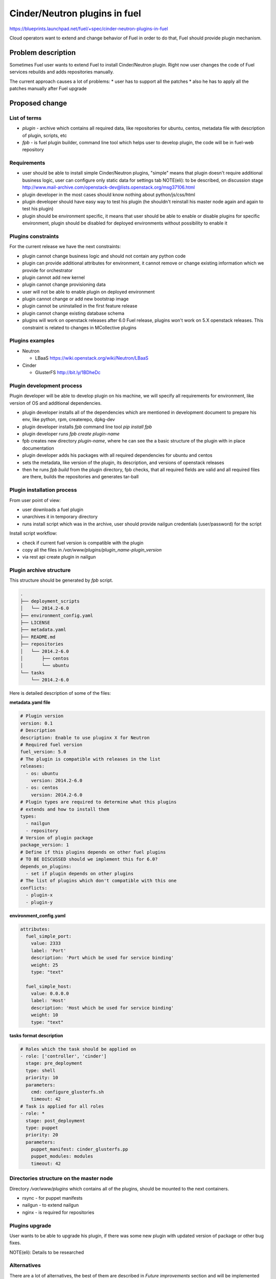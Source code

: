 ..
 This work is licensed under a Creative Commons Attribution 3.0 Unported
 License.

 http://creativecommons.org/licenses/by/3.0/legalcode

==========================================
Cinder/Neutron plugins in fuel
==========================================

https://blueprints.launchpad.net/fuel/+spec/cinder-neutron-plugins-in-fuel

Cloud operators want to extend and change behavior of Fuel in order to
do that, Fuel should provide plugin mechanism.

Problem description
===================

Sometimes Fuel user wants to extend Fuel to install Cinder/Neutron
plugin. Right now user changes the code of Fuel services rebuilds
and adds repositories manually.

The current approach causes a lot of problems:
* user has to support all the patches
* also he has to apply all the patches manually after Fuel upgrade

Proposed change
================

List of terms
-------------

* `plugin` - archive which contains all required data, like
  repositories for ubuntu, centos, metadata file with description
  of plugin, scripts, etc
* `fpb` - is fuel plugin builder, command line tool which helps user to
  develop plugin, the code will be in fuel-web repository

Requirements
------------

* user should be able to install simple Cinder/Neutron
  plugins, "simple" means that plugin doesn't require
  additional business logic, user can configure only
  static data for settings tab
  NOTE(eli): to be described, on discussion stage
  http://www.mail-archive.com/openstack-dev@lists.openstack.org/msg37106.html
* plugin developer in the most cases should know nothing
  about python/js/css/html
* plugin developer should have easy way to test his plugin
  (he shouldn't reinstall his master node again and again to
  test his plugin)
* plugin should be environment specific, it means that user
  should be able to enable or disable plugins for specific
  environment, plugin should be disabled for deployed environments
  without possibility to enable it

Plugins constraints
-------------------

For the current release we have the next constraints:

* plugin cannot change business logic and should not contain
  any python code
* plugin can provide additional attributes for environment, it cannot
  remove or change existing information which we provide for orchestrator
* plugin cannot add new kernel
* plugin cannot change provisioning data
* user will not be able to enable plugin on deployed environment
* plugin cannot change or add new bootstrap image
* plugin cannot be uninstalled in the first feature release
* plugin cannot change existing database schema
* plugins will work on openstack releases after 6.0 Fuel release,
  plugins won't work on 5.X openstack releases. This constraint
  is related to changes in MCollective plugins

Plugins examples
----------------

* Neutron

  * LBaaS https://wiki.openstack.org/wiki/Neutron/LBaaS

* Cinder

  * GlusterFS http://bit.ly/1BDheDc

Plugin development process
--------------------------

Plugin developer will be able to develop plugin on his machine,
we will specify all requirements for environment, like version
of OS and additional dependencies.

* plugin developer installs all of the dependencies which are mentioned
  in development document to prepare his env, like python, rpm, createrepo,
  dpkg-dev
* plugin developer installs `fpb` command line tool
  `pip install fpb`
* plugin developer runs `fpb create plugin-name`
* fpb creates new directory `plugin-name`, where he can see
  the a basic structure of the plugin with in place documentation
* plugin developer adds his packages with all required dependencies
  for ubuntu and centos
* sets the metadata, like version of the plugin, its description,
  and versions of openstack releases
* then he runs `fpb build` from the plugin directory,
  fpb checks, that all required fields are valid and all
  required files are there, builds the repositories and generates
  tar-ball

Plugin installation process
---------------------------

From user point of view:

* user downloads a fuel plugin
* unarchives it in temporary directory
* runs install script which was in the archive, user should provide
  nailgun credentials (user/password) for the script

Install script workflow:

* check if current fuel version is compatible with the plugin
* copy all the files in `/var/www/plugins/plugin_name-plugin_version`
* via rest api create plugin in nailgun

Plugin archive structure
------------------------

This structure should be generated by `fpb` script.

.. code-block:: text

    .
    ├── deployment_scripts
    │   └── 2014.2-6.0
    ├── environment_config.yaml
    ├── LICENSE
    ├── metadata.yaml
    ├── README.md
    ├── repositories
    │   └── 2014.2-6.0
    │       ├── centos
    │       └── ubuntu
    └── tasks
        └── 2014.2-6.0

Here is detailed description of some of the files:

**metadata.yaml file**

.. code-block:: yaml

   # Plugin version
   version: 0.1
   # Description
   description: Enable to use pluginx X for Neutron
   # Required fuel version
   fuel_version: 5.0
   # The plugin is compatible with releases in the list
   releases:
     - os: ubuntu
       version: 2014.2-6.0
     - os: centos
       version: 2014.2-6.0
   # Plugin types are required to determine what this plugins
   # extends and how to install them
   types:
     - nailgun
     - repository
   # Version of plugin package
   package_version: 1
   # Define if this plugins depends on other fuel plugins
   # TO BE DISCUSSED should we implement this for 6.0?
   depends_on_plugins:
     - set if plugin depends on other plugins
   # The list of plugins which don't compatible with this one
   conflicts:
     - plugin-x
     - plugin-y

**environment_config.yaml**

.. code-block:: yaml

  attributes:
    fuel_simple_port:
      value: 2333
      label: 'Port'
      description: 'Port which be used for service binding'
      weight: 25
      type: "text"

    fuel_simple_host:
      value: 0.0.0.0
      label: 'Host'
      description: 'Host which be used for service binding'
      weight: 10
      type: "text"


**tasks format description**

.. code-block:: yaml

   # Roles which the task should be applied on
   - role: ['controller', 'cinder']
     stage: pre_deployment
     type: shell
     priority: 10
     parameters:
       cmd: configure_glusterfs.sh
       timeout: 42
   # Task is applied for all roles
   - role: *
     stage: post_deployment
     type: puppet
     priority: 20
     parameters:
       puppet_manifest: cinder_glusterfs.pp
       puppet_modules: modules
       timeout: 42

Directories structure on the master node
----------------------------------------

Directory `/var/www/plugins` which contains all
of the plugins, should be mounted to the next containers.

* rsync - for puppet manifests
* nailgun - to extend nailgun
* nginx - is required for repositories

Plugins upgrade
---------------

User wants to be able to upgrade his plugin, if there was some new
plugin with updated version of package or other bug fixes.

NOTE(eli): Details to be researched

Alternatives
------------

There are a lot of alternatives, the best of them are described
in `Future improvements` section and will be implemented later.

Future improvements (not for 6.0)
---------------------------------

Plugin manager
^^^^^^^^^^^^^^

Separate services which keeps information about all of the plugins
in the system, it should know how to install or delete plugins.
We will use this service instead of install script to install the
plugins.

Plugins which change business logic
^^^^^^^^^^^^^^^^^^^^^^^^^^^^^^^^^^^

Nailgun drivers and hooks which will provide a way to change
deployment/provisioning data for orchestrator.
Also it will be possible to add new role.

UI plugins
^^^^^^^^^^

Add new step in wizard, add new tab, for cluster env, add new settings
window for node configuration.

Plugins which implement separate service
^^^^^^^^^^^^^^^^^^^^^^^^^^^^^^^^^^^^^^^^^

User will be able to install any service on the master node,
the good example of such kind of plugins is OSTF.

Users requirements for Fuel plugins
^^^^^^^^^^^^^^^^^^^^^^^^^^^^^^^^^^^

General use cases:

* ability to execute custom puppet code during deployment state
  (ideally on any stage not only as a post deployment step)
* ability to execute custom python code in Nailgun

  * Define custom roles and node priorities
  * Provisioning serialization
  * Deployment serialization
  * Post deployment orchestration

* ability to execute custom java script code
* ability to modify UI
* ability to add custom deb/rpm packages
* ability to change and extend node specific parameters

More specific use cases:

* Swift standalone installation: custom roles, priorities, UI changes
* Add neutron plugin: custom puppet modules, UI changes
* Custom monitoring schema: UI, priorities, puppet
* Custom Cinder driver: UI, puppet
* Cinder multibackend: UI, puppet
* Add package that require reboot: provisioning customization

Data model impact
-----------------

There will be new model in nailgun, `Plugins` with many to many
relation to `Cluster` model.
Model for many to many relation `ClustersPlugins` will be used in
order to disable or enable plugin for specific environment.

**Plugins**

* `id` - unique identificator
* `name` - plugin name
* `version` - plugin version
* `description` - plugin description
* `fuel_version` - fuel version
* `openstack_releases` - is a list of strings with releases

**ClustersPlugins**

* `id` - record id
* `plugins.id` - plugin id
* `clusters.id` - cluster id

REST API impact
---------------

**GET /api/v2/plugins/**
Returns the list of plugins

.. code-block:: json

    [
        {
            "id": 1,
            "name": "plugin_name",
            "version": "1.0",
            "description": "Enable to add X plugin to Neutron",
            "fuel_version": "6.0",
            "package_version": 1,
            "releases": [
                {
                    "os": "ubuntu",
                    "version": "2014.2-6.0"
                },
                {
                    "os": "centos",
                    "version": "2014.2-6.0"
                }
            ]
        }
    ]

**POST /api/v2/plugins/**


.. code-block:: json

    {
        "id": 1,
        "name": "plugin_name",
        "version": "1.0",
        "description": "Enable to add X plugin to Neutron",
        "fuel_version": "6.0",
        "releases": [
            {
                "os": "ubuntu",
                "version": "2014.2-6.0"
            },
            {
                "os": "centos",
                "version": "2014.2-6.0"
            }
        ]
    }


**GET /api/v2/plugins/1/**
Get the information about specific plugin, where 1 is id of the plugin

.. code-block:: json

    {
        "id": 1,
        "name": "plugin_name",
        "version": "1.0",
        "description": "Enable to add X plugin to Neutron",
        "fuel_version": "6.0",
        "releases": [
            {
                "os": "ubuntu",
                "version": "2014.2-6.0"
            },
            {
                "os": "centos",
                "version": "2014.2-6.0"
            }
        ]
    }

**PATCH /api/v2/plugins/1/**
Update specified attributes for plugin
Accepts the same format as response from `GET` request.

**PUT /api/v2/plugins/1/**
Update all of the attributes
Accepts the same format as response from `GET` request.

**Add new attribute for cluster handlers**
**GET/PUT /api/v2/clusters/ or /api/v2/clusters/1/**

.. code-block:: json

   {
       "plugins": [1,2,3]
   }

Orchestration (astute) RPC format
---------------------------------

As it was described above, user specifies the structure like this

.. code-block:: yaml

   - role: ['controller', 'cinder']
     stage: pre_deployment
     type: shell
     priority: 10
     parameters:
       cmd: configure_glusterfs.sh
       timeout: 42
   - role: *
     stage: post_deployment
     type: puppet
     priority: 20
     parameters:
       puppet_manifest: cinder_glusterfs.pp
       puppet_modules: modules
       timeout: 42

Then nailgun configures this data in the next format

.. code-block:: yaml

      # This stages should be run after astute yaml for role
      # and repositories are on the slaves
      pre_deployment:
        # Add new repo
        - # This task will be autogenerated by nailgun
          type: upload_file
          uids: [1, 2, 3]
          priority: 0
          parameters:
            path: /etc/apt/sources.list.d/plugin_name-1.0
            data: the file data
        - # This task will be autogenerated by nailgun
          type: sync
          uids: [1, 2, 3]
          priority: 1
          parameters:
            src: rsync:///var/www/nailgun/plugins/plugin_name-1.0/scripts
            dst: /etc/fuel/plugins/plugin_name-1.0/scripts
        - type: shell
          uids: [1, 2, 3]
          priority: 10
          parameters:
            cmd: configure_glusterfs.sh
            timeout: 42
            # This parameter should be autogenerated by nailgun
            cwd: /etc/fuel/plugins/plugin_name-1.0
      post_deployment:
        - type: puppet
          uids: [1, 2, 3, 4, 5, 6]
          priority: 20
          parameters:
            puppet_manifest: cinder_glusterfs.pp
            puppet_modules: modules
            timeout: 42
            # This parameter should be autogenerated by nailgun
            cwd: /etc/fuel/plugins/plugin_name-1.0
      deployment_info:
        # Here is deployment information in the same format
        # as it is now

Hooks in nailgun
^^^^^^^^^^^^^^^^

Nailgun should provide the next hooks, where we will be able to change
the default data:

* cluster attributes
* we should be able to add repository with plugin's packages
* nailgun should extend default deployment/patching tasks with tasks
  for pre and post deployment hooks, where should be specified paths
  to scripts directory on the master node

Upgrade impact
--------------

Current release
^^^^^^^^^^^^^^^

Because we don't have any python code in our plugins, plugin will depend on
openstack release, we don't delete releases, as result it's not necessary
to check if plugin is compatible with the current version of fuel.
Also plugin is stored on shared volume which we mount to nailgun container.

Future releases
^^^^^^^^^^^^^^^

When we get plugins with python code, in upgrade script we will have to
check if plugins are compatible with the new version of fuel, if they
aren't compatible, upgrade script should show the message with the list
of incompatible plugins and it should fail the upgrade.
If user wants to perform upgrade, he should provide the directory with
new plugins, which will be updated during the upgrade, or user should
delete plugins which he doesn't use.

Security impact
---------------

This feature has a huge security impact because the user will be able
to execute any command on slave nodes.
Security is included in acceptance criteria of plugins certification,
see `Plugins certification` section.

Notifications impact
--------------------

Installation script will create notification after plugin is installed.

Other end user impact
---------------------

User should be able to disable or enable plugin for specific environment.

Performance Impact
------------------

**Deployment**

* there will not by any impacts if user doesn't have enabled plugins
* if user has enabled plugins for environment, there will be performance
  impact, the time of deployment will be increased, the increasing time
  depends on the way how plugin is written

**Nailgun**

* we assume that there will not be any notable performance impact, in hooks
  we will have to enable merging of custom attributes in case if plugin is
  enabled for environment, the list of the plugins can be gotten within a
  single database query

Also performance is added as acceptance criteria for core plugins,
see `Plugins certification` section.

Other deployer impact
---------------------

Plugin developer will be able to execute pre/post deployment hooks for
the environment.

Changes which are required in astute:

* add several repositories (should be ready, testing is required)
* add posibility to rsync specific directories from master to slave
* add hooks execution before and after puppet run

Plugins certification
---------------------

NOTE(eli): plugin certification is to be discussed topic

Items which should be reviewed during plugin certification:

* Security review
* Performance review
* Compatibility with other plugins in core
* Plugins upgrade
* Check that plugin works fine in case of openstack patching

After plugin is certified user should be able to add plugin in our
plugins repository.

Cerified plugin code repository
^^^^^^^^^^^^^^^^^^^^^^^^^^^^^^^

User should not follow fuel's workflow in development, as result they
can have their own repositories with code

Cerified plugin repository
^^^^^^^^^^^^^^^^^^^^^^^^^^

We should provide repository with built plugins where user will be able to
download plugin.

Core plugins
------------

Core plugin is a plugin which is developed and supported by fuel team.
They can or cannot be included in an iso. Build system should has
config with a list of buildin plugins.

Fuel CI
^^^^^^^

NOTE(eli): to be discussed with devops and QA team

The main idea is, plugin developer should be able to test his plugins
with our infrastructure.

Developer impact
----------------

Features design impacts:

* any new feature should be considered to be a plugin
* features should be designed to be extendable

Development impacts:

* we should try not to break compatibility with plugins, it should be
  very easy for plugins developer to make migration from previous
  version of Fuel to new one

Implementation
==============

Assignee(s)
-----------

Primary assignee:

* eli@mirantis.com - developer, feature lead
* nmarkov@mirantis.com - python developer

Other contributors:

* sbogatkin@mirantis.com - deployment engineer
* vsharshov@mirantis.com - orchestrator developer
* aurlapova@mirantis.com, tleontovich@mirantis.com - QA engineers
* ishishkin@mirantis.com - devops engineer (plugins distribution)

Work Items
----------

* Plugin creation tools - creates plugin skeleton, builds the plugin,
  also it should provide installation script

* Nailgun - should provide ability to enable/disable plugins
  for specific environments, also it should read plugin's attributes
  and merge them on the fly

* Nailgun/Orchestrator - nailgun should provide post/pre deploy tasks
  for orchestrator, orchestrator should provide post/pre deploy hooks

* UI - ability to enable/disable plugin for specific environment

* Fuel CLI - list/enable/disable/configure plugins for environment

Dependencies
============

Nailgun dependencies which should be added within implementation
of Ceph plugin:

* SQLAlchemy==0.9.4
* stevedore==0.15

Testing
=======

There will be several core plugins, which QA team will be able
to install and test.

For neutron it will be LBaaS plugin, for Cinder it will be GlusterFS driver.

Also it will be required to have infrastructure, where plugin developer
will be able to test his plugins. He should have ability to specify plugin
url and the set of plugins, which he would like to run tests with.

Also we can have core plugins, which should be included in our testing cycle,
it means that we should run system tests with plugins, and also run plugins
specific tests.

Documentation Impact
====================

* how to create a plugin
* how to test a plugin
* how to debug a plugin
* how to add a plugin in core repository and how to perform testing
* documentation for plugin user, where will be the information where to take
  a plugin
* how to install a plugin

References
==========

* Nailgun, Ceph as a plugin - https://review.openstack.org/#/c/123840/
* Fuel design summit 2014 -
  https://etherpad.openstack.org/p/fuel-meetup-2014-pluggable-architecture
* User customization requests -
  https://etherpad.openstack.org/p/fuel-plugins-cloud-operators-feedback
* Users complaints about fuel customization - http://bit.ly/1rz4X2B
* Neutron plugins - https://wiki.openstack.org/wiki/Neutron#Plugins
* Cinder plugins - https://wiki.openstack.org/wiki/CinderSupportMatrix
* Plugins certification meeting -
  https://etherpad.openstack.org/p/cinder-neutron-plugins-certification
